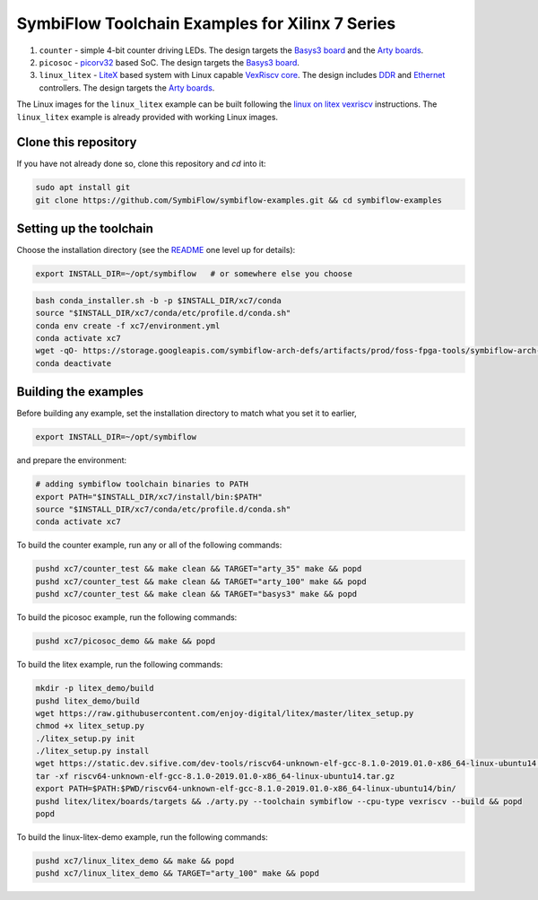 SymbiFlow Toolchain Examples for Xilinx 7 Series
================================================

#. ``counter`` - simple 4-bit counter driving LEDs. The design targets the `Basys3 board <https://store.digilentinc.com/basys-3-artix-7-fpga-trainer-board-recommended-for-introductory-users/>`__ and the `Arty boards <https://store.digilentinc.com/arty-a7-artix-7-fpga-development-board-for-makers-and-hobbyists/>`__.

#. ``picosoc`` - `picorv32 <https://github.com/cliffordwolf/picorv32>`__ based SoC. The design targets the `Basys3 board <https://store.digilentinc.com/basys-3-artix-7-fpga-trainer-board-recommended-for-introductory-users/>`__.

#. ``linux_litex`` - `LiteX <https://github.com/enjoy-digital/litex>`__ based system with Linux capable `VexRiscv core <https://github.com/SpinalHDL/VexRiscv>`__. The design includes `DDR <https://github.com/enjoy-digital/litedram>`__ and `Ethernet <https://github.com/enjoy-digital/liteeth>`__ controllers. The design targets the `Arty boards <https://store.digilentinc.com/arty-a7-artix-7-fpga-development-board-for-makers-and-hobbyists/>`__.

The Linux images for the ``linux_litex`` example can be built following the `linux on litex vexriscv <https://github.com/litex-hub/linux-on-litex-vexriscv>`__ instructions.
The ``linux_litex`` example is already provided with working Linux images.


Clone this repository
---------------------
If you have not already done so, clone this repository and `cd` into it:

.. code:: bash

   sudo apt install git
   git clone https://github.com/SymbiFlow/symbiflow-examples.git && cd symbiflow-examples



Setting up the toolchain
------------------------

Choose the installation directory (see the `README <../README.rst>`_ one level up for details):


.. code:: bash

    export INSTALL_DIR=~/opt/symbiflow   # or somewhere else you choose

.. toolchain_include_begin_label

.. code:: bash
        :name: xc7-setup-toolchain

        bash conda_installer.sh -b -p $INSTALL_DIR/xc7/conda
        source "$INSTALL_DIR/xc7/conda/etc/profile.d/conda.sh"
        conda env create -f xc7/environment.yml
        conda activate xc7
        wget -qO- https://storage.googleapis.com/symbiflow-arch-defs/artifacts/prod/foss-fpga-tools/symbiflow-arch-defs/continuous/install/66/20200914-111752/symbiflow-arch-defs-install-05d68df0.tar.xz | tar -xJ --one-top-level=$INSTALL_DIR/xc7/install
        conda deactivate

.. toolchain_include_end_label

Building the examples
---------------------

.. build_examples_include_begin_label

Before building any example, set the installation directory to match what you set it to earlier,

.. code:: bash

    export INSTALL_DIR=~/opt/symbiflow

and prepare the environment:

.. code:: bash
        :name: xc7-prepare-env

        # adding symbiflow toolchain binaries to PATH
        export PATH="$INSTALL_DIR/xc7/install/bin:$PATH"
        source "$INSTALL_DIR/xc7/conda/etc/profile.d/conda.sh"
        conda activate xc7

To build the counter example, run any or all of the following commands:

.. code:: bash
        :name: xc7-counter

        pushd xc7/counter_test && make clean && TARGET="arty_35" make && popd
        pushd xc7/counter_test && make clean && TARGET="arty_100" make && popd
        pushd xc7/counter_test && make clean && TARGET="basys3" make && popd

To build the picosoc example, run the following commands:

.. code:: bash
        :name: xc7-picosoc

        pushd xc7/picosoc_demo && make && popd

To build the litex example, run the following commands:

.. code:: bash
        :name: xc7-litex

        mkdir -p litex_demo/build
        pushd litex_demo/build
        wget https://raw.githubusercontent.com/enjoy-digital/litex/master/litex_setup.py
        chmod +x litex_setup.py
        ./litex_setup.py init
        ./litex_setup.py install
        wget https://static.dev.sifive.com/dev-tools/riscv64-unknown-elf-gcc-8.1.0-2019.01.0-x86_64-linux-ubuntu14.tar.gz
        tar -xf riscv64-unknown-elf-gcc-8.1.0-2019.01.0-x86_64-linux-ubuntu14.tar.gz
        export PATH=$PATH:$PWD/riscv64-unknown-elf-gcc-8.1.0-2019.01.0-x86_64-linux-ubuntu14/bin/
        pushd litex/litex/boards/targets && ./arty.py --toolchain symbiflow --cpu-type vexriscv --build && popd
        popd

To build the linux-litex-demo example, run the following commands:

.. code:: bash
        :name: xc7-linux

        pushd xc7/linux_litex_demo && make && popd
        pushd xc7/linux_litex_demo && TARGET="arty_100" make && popd

.. build_examples_include_end_label
